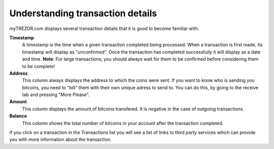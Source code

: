 Understanding transaction details
---------------------------------

myTREZOR.com displays several transaction details that it is good to become familiar with.

.. image:: images/transaction-details.png

**Timestamp**
    A timestamp is the time when a given transaction completed being processed.  When a transaction is first made, its timestamp will display as "unconfirmed".  Once the transaction has completed successfully it will display as a date and time.  **Note**:  For large transactions, you should always wait for them to be confirmed before considering them to be complete!

**Address**
    This column always displays the address to which the coins were sent.  If you want to know who is sending you bitcoins, you need to "bill" them with their own unique adress to send to.  You can do this, by going to the receive tab and pressing "More Please".

**Amount**
    This column displays the amount of bitcoins transfered.  It is negative in the case of outgoing transactions.

**Balance**
    This column shows the total number of bitcoins in your account after the transaction completed.

If you click on a transaction in the Transactions list you will see a list of links to third party services which can provide you with more information about the transaction.
